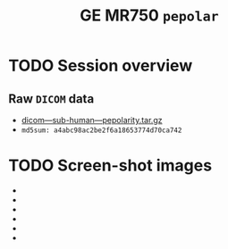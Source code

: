 #+TITLE: GE MR750 =pepolar=


* TODO Session overview
** Raw =DICOM= data

   - [[https://raw.githubusercontent.com/nikadon/cc-dcm2bids-wrapper/master/dicom-qa-examples/ge-mr750-pepolarity/data/dicom---sub-human---pepolarity.tar.gz][dicom---sub-human---pepolarity.tar.gz]]
   - =md5sum: a4abc98ac2be2f6a18653774d70ca742=

* TODO Screen-shot images


  - [[./img/s07-pepolarity.jpg]]
  - [[./img/s06-pepolarity.jpg]]
  - [[./img/s05-pepolarity.jpg]]
  - [[./img/s04-pepolarity.jpg]]
  - [[./img/pepolarity-loc.jpg]]
  - [[./img/pepolar0vs1.png]]
